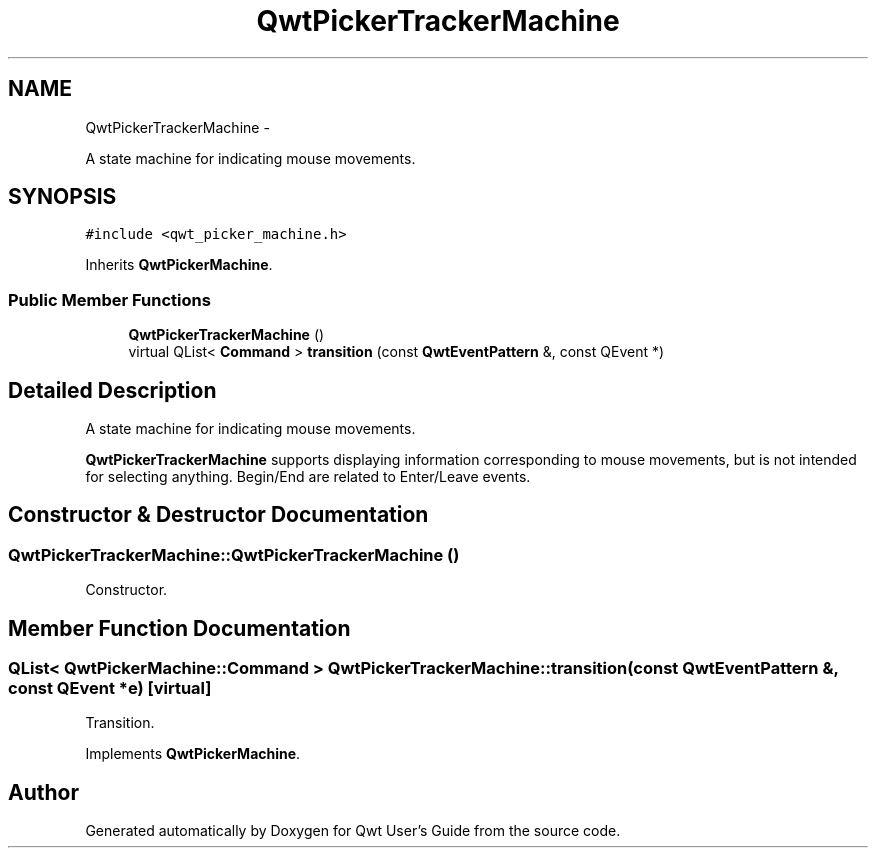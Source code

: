 .TH "QwtPickerTrackerMachine" 3 "Fri Apr 15 2011" "Version 6.0.0" "Qwt User's Guide" \" -*- nroff -*-
.ad l
.nh
.SH NAME
QwtPickerTrackerMachine \- 
.PP
A state machine for indicating mouse movements.  

.SH SYNOPSIS
.br
.PP
.PP
\fC#include <qwt_picker_machine.h>\fP
.PP
Inherits \fBQwtPickerMachine\fP.
.SS "Public Member Functions"

.in +1c
.ti -1c
.RI "\fBQwtPickerTrackerMachine\fP ()"
.br
.ti -1c
.RI "virtual QList< \fBCommand\fP > \fBtransition\fP (const \fBQwtEventPattern\fP &, const QEvent *)"
.br
.in -1c
.SH "Detailed Description"
.PP 
A state machine for indicating mouse movements. 

\fBQwtPickerTrackerMachine\fP supports displaying information corresponding to mouse movements, but is not intended for selecting anything. Begin/End are related to Enter/Leave events. 
.SH "Constructor & Destructor Documentation"
.PP 
.SS "QwtPickerTrackerMachine::QwtPickerTrackerMachine ()"
.PP
Constructor. 
.SH "Member Function Documentation"
.PP 
.SS "QList< \fBQwtPickerMachine::Command\fP > QwtPickerTrackerMachine::transition (const \fBQwtEventPattern\fP &, const QEvent *e)\fC [virtual]\fP"
.PP
Transition. 
.PP
Implements \fBQwtPickerMachine\fP.

.SH "Author"
.PP 
Generated automatically by Doxygen for Qwt User's Guide from the source code.
